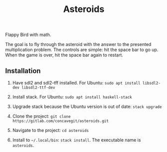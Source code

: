 #+title: Asteroids

Flappy Bird with math.

[[file:sample.png]]

The goal is to fly through the asteroid with the answer to the presented multiplication problem.
The controls are simple: hit the space bar to go up.
When the game is over, hit the space bar again to restart.

** Installation
1. Have sdl2 and sdl2-tff installed. For Ubuntu:
   =sudo apt install libsdl2-dev libsdl2-ttf-dev=
  
2. Install stack. For Ubuntu:
   =sudo apt install haskell-stack=

3. Upgrade stack because the Ubuntu version is out of date:
   =stack upgrade=
  
4. Clone the project: =git clone https://gitlab.com/concavegit/asteroids.git=

5. Navigate to the project: =cd asteroids=

6. Install to =~/.local/bin=: =stack install=. The executable name is =asteroids=.

